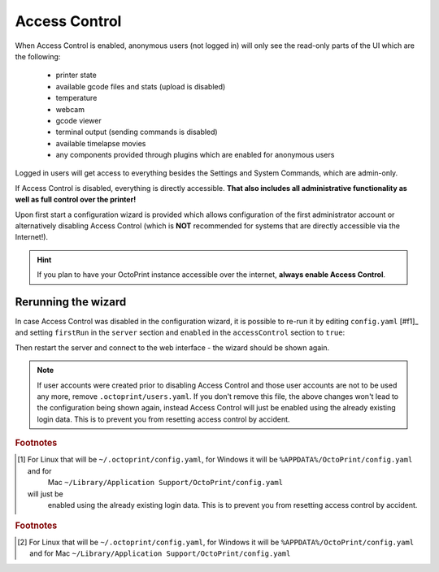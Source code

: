 .. _sec-features-access_control:

Access Control
==============

When Access Control is enabled, anonymous users (not logged in) will only see
the read-only parts of the UI which are the following:

  * printer state
  * available gcode files and stats (upload is disabled)
  * temperature
  * webcam
  * gcode viewer
  * terminal output (sending commands is disabled)
  * available timelapse movies
  * any components provided through plugins which are enabled for anonymous
    users

Logged in users will get access to everything besides the Settings and System
Commands, which are admin-only.

If Access Control is disabled, everything is directly accessible. **That also
includes all administrative functionality as well as full control over the
printer!**

Upon first start a configuration wizard is provided which allows configuration
of the first administrator account or alternatively disabling Access Control
(which is **NOT** recommended for systems that are directly accessible via the
Internet!).

.. hint::

   If you plan to have your OctoPrint instance accessible over the internet,
   **always enable Access Control**.

.. _sec-features-access_control-rerunning_wizard:

Rerunning the wizard
--------------------

In case Access Control was disabled in the configuration wizard, it is
possible to re-run it by editing ``config.yaml`` [#f1]_ and setting ``firstRun``
in the ``server`` section and ``enabled`` in the ``accessControl`` section to
``true``:

.. code-block-ext:: yaml

   accessControl:
     enabled: true
   # ...
   server:
     firstRun: true

Then restart the server and connect to the web interface - the wizard should
be shown again.

.. note::

   If user accounts were created prior to disabling Access Control and those
   user accounts are not to be used any more, remove ``.octoprint/users.yaml``.
   If you don't remove this file, the above changes won't lead to the
   configuration being shown again, instead Access Control will just be
   enabled using the already existing login data. This is to prevent you from
   resetting access control by accident.

.. rubric:: Footnotes

.. [#f1] For Linux that will be ``~/.octoprint/config.yaml``, for Windows it will be ``%APPDATA%/OctoPrint/config.yaml`` and for
         Mac ``~/Library/Application Support/OctoPrint/config.yaml``
 will just be
   enabled using the already existing login data. This is to prevent you from
   resetting access control by accident.

.. rubric:: Footnotes

.. [#f1] For Linux that will be ``~/.octoprint/config.yaml``, for Windows it will be ``%APPDATA%/OctoPrint/config.yaml`` and for
         Mac ``~/Library/Application Support/OctoPrint/config.yaml``

